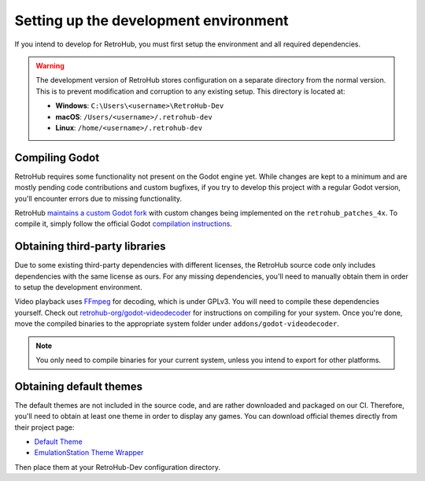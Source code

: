 .. _app_compiling_godot:

Setting up the development environment
======================================

If you intend to develop for RetroHub, you must first setup the environment and all required dependencies.

.. warning::
	The development version of RetroHub stores configuration on a separate directory from the normal version. This is to prevent modification and corruption to any existing setup. This directory is located at:
	
	- **Windows**: ``C:\Users\<username>\RetroHub-Dev``
	- **macOS**: ``/Users/<username>/.retrohub-dev``
	- **Linux**: ``/home/<username>/.retrohub-dev``

Compiling Godot
---------------

RetroHub requires some functionality not present on the Godot engine yet. While changes are kept to a minimum and are mostly pending code contributions and custom bugfixes, if you try to develop this project with a regular Godot version, you'll encounter errors due to missing functionality.

RetroHub `maintains a custom Godot fork <https://github.com/retrohub-org/godot/tree/retrohub_patches_4x>`_ with custom changes being implemented on the ``retrohub_patches_4x``. To compile it, simply follow the official Godot `compilation instructions <https://docs.godotengine.org/en/stable/development/compiling/index.html>`_.

Obtaining third-party libraries
-------------------------------

Due to some existing third-party dependencies with different licenses, the RetroHub source code only includes dependencies with the same license as ours. For any missing dependencies, you'll need to manually obtain them in order to setup the development environment.

Video playback uses `FFmpeg <https://ffmpeg.org/>`_ for decoding, which is under GPLv3. You will need to compile these dependencies yourself. Check out `retrohub-org/godot-videodecoder <https://github.com/retrohub-org/godot-videodecoder>`_ for instructions on compiling for your system. Once you're done, move the compiled binaries to the appropriate system folder under ``addons/godot-videodecoder``.

.. note::
	You only need to compile binaries for your current system, unless you intend to export for other platforms.

Obtaining default themes
------------------------

The default themes are not included in the source code, and are rather downloaded and packaged on our CI. Therefore, you'll need to obtain at least one theme in order to display any games. You can download official themes directly from their project page:

- `Default Theme <https://github.com/retrohub-org/default-theme/releases>`_
- `EmulationStation Theme Wrapper <https://github.com/retrohub-org/es-theme-wrapper/releases>`_

Then place them at your RetroHub-Dev configuration directory.